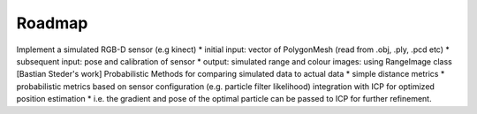 Roadmap
=======
.. _mfallon_roadmap:

Implement a simulated RGB-D sensor (e.g kinect)
* initial input: vector of PolygonMesh   (read from .obj, .ply, .pcd etc)
* subsequent input: pose and calibration of sensor
* output: simulated range and colour images: using RangeImage class [Bastian Steder's work]
Probabilistic Methods for comparing simulated data to actual data
* simple distance metrics
* probabilistic metrics based on sensor configuration (e.g. particle filter likelihood)
integration with ICP for optimized position estimation
* i.e. the gradient and pose of the optimal particle can be passed to ICP for further refinement. 
